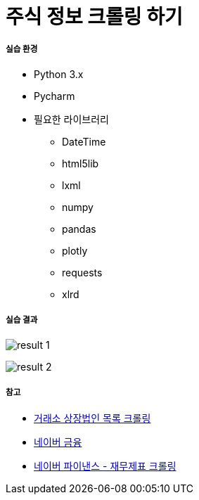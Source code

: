 = 주식 정보 크롤링 하기

===== 실습 환경
* Python 3.x 
* Pycharm
* 필요한 라이브러리
** DateTime
** html5lib
** lxml
** numpy
** pandas
** plotly
** requests
** xlrd
  
===== 실습 결과

image:result-1.png[]

image:result-2.png[]

===== 참고 
* https://woosa7.github.io/krx_stock_master/[거래소 상장법인 목록 크롤링]
* https://finance.naver.com[네이버 금융]
* https://financedata.github.io/posts/naver-finance-finstate-crawling.html[네이버 파이낸스 - 재무제표 크롤링]
